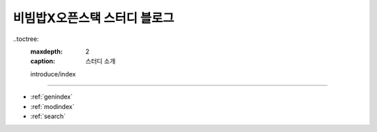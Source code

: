 .. bibimbapXopenstack documentation master file, created by
   sphinx-quickstart on Sun Apr 10 22:58:42 2022.
   You can adapt this file completely to your liking, but it should at least
   contain the root `toctree` directive.

비빔밥X오픈스택 스터디 블로그
==============================================

..toctree:
   :maxdepth: 2
   :caption: 스터디 소개

   introduce/index
   

==================

* :ref:`genindex`
* :ref:`modindex`
* :ref:`search`
